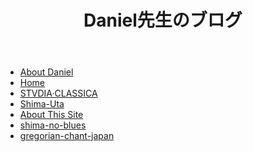 #+TITLE: Daniel先生のブログ

- [[file:about-me.org][About Daniel]]
- [[file:home.org][Home]]
- [[file:studiaclassica.org][STVDIA·CLASSICA]]
- [[file:shima-uta.org][Shima-Uta]]
- [[file:about-site.org][About This Site]]
- [[file:shima-no-blues.org][shima-no-blues]]
- [[file:gregorian-chant-japan.org][gregorian-chant-japan]]